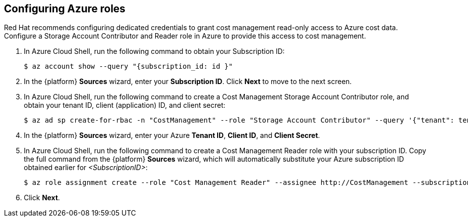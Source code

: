 // Module included in the following assemblies:
// assembly_adding_azure_sources.adoc
[id="configuring_azure_roles"]
[[configuring_azure_roles]]
== Configuring Azure roles

Red Hat recommends configuring dedicated credentials to grant cost management read-only access to Azure cost data.  Configure a Storage Account Contributor and Reader role in Azure to provide this access to cost management.

. In Azure Cloud Shell, run the following command to obtain your Subscription ID:
+
----
$ az account show --query "{subscription_id: id }"
----
+
. In the {platform} *Sources* wizard, enter your *Subscription ID*. Click *Next* to move to the next screen.
. In Azure Cloud Shell, run the following command to create a Cost Management Storage Account Contributor role, and obtain your tenant ID, client (application) ID, and client secret:
+
----
$ az ad sp create-for-rbac -n "CostManagement" --role "Storage Account Contributor" --query '{"tenant": tenant, "client_id": appId, "secret": password}'
----
+
. In the {platform} *Sources* wizard, enter your Azure *Tenant ID*, *Client ID*, and *Client Secret*.
. In Azure Cloud Shell, run the following command to create a Cost Management Reader role with your subscription ID. Copy the full command from the {platform} *Sources* wizard, which will automatically substitute your Azure subscription ID obtained earlier for _<SubscriptionID>_:
+
----
$ az role assignment create --role "Cost Management Reader" --assignee http://CostManagement --subscription <SubscriptionID>
----
+
. Click *Next*.
